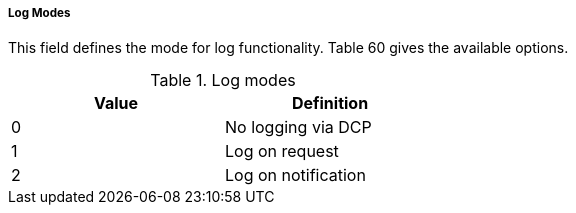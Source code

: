 ===== Log Modes
This field defines the mode for log functionality. Table 60 gives the available options.

.Log modes
[width="50%", cols="2,2", options= header]
|===
|Value
|Definition

|0
|No logging via DCP

|1
|Log on request

|2
|Log on notification

|===
